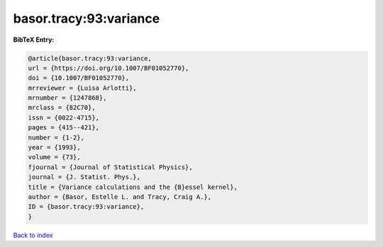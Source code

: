 basor.tracy:93:variance
=======================

.. :cite:t:`basor.tracy:93:variance`

.. bibliography:: ../../All.bib

**BibTeX Entry:**

.. code-block:: bibtex

   @article{basor.tracy:93:variance,
   url = {https://doi.org/10.1007/BF01052770},
   doi = {10.1007/BF01052770},
   mrreviewer = {Luisa Arlotti},
   mrnumber = {1247868},
   mrclass = {82C70},
   issn = {0022-4715},
   pages = {415--421},
   number = {1-2},
   year = {1993},
   volume = {73},
   fjournal = {Journal of Statistical Physics},
   journal = {J. Statist. Phys.},
   title = {Variance calculations and the {B}essel kernel},
   author = {Basor, Estelle L. and Tracy, Craig A.},
   ID = {basor.tracy:93:variance},
   }

`Back to index <../index>`_
